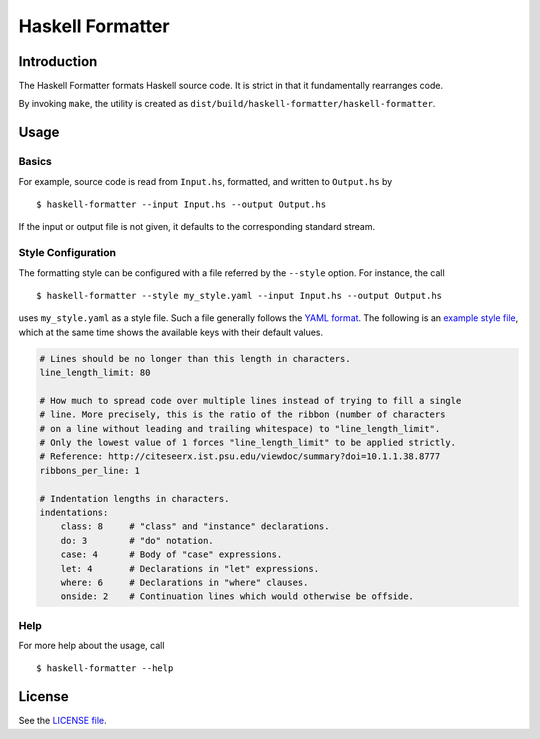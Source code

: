 =================
Haskell Formatter
=================

Introduction
============

The Haskell Formatter formats Haskell source code. It is strict in that it fundamentally rearranges code.

By invoking ``make``, the utility is created as ``dist/build/haskell-formatter/haskell-formatter``.

Usage
=====

Basics
------

For example, source code is read from ``Input.hs``, formatted, and written to ``Output.hs`` by

::

    $ haskell-formatter --input Input.hs --output Output.hs

If the input or output file is not given, it defaults to the corresponding standard stream.

Style Configuration
-------------------

The formatting style can be configured with a file referred by the ``--style`` option. For instance, the call

::

    $ haskell-formatter --style my_style.yaml --input Input.hs --output Output.hs

uses ``my_style.yaml`` as a style file. Such a file generally follows the `YAML format <http://en.wikipedia.org/wiki/YAML>`_. The following is an `example style file <testsuite/resources/examples/default_style.yaml>`_, which at the same time shows the available keys with their default values.

.. GitHub does currently not allow to include files with the reST directive ``include`` (https://github.com/github/markup/issues/172).

   Thus, the file content is replicated here. There is a test which checks that the strings of both sources are equal.

.. code:: yaml

    # Lines should be no longer than this length in characters.
    line_length_limit: 80
    
    # How much to spread code over multiple lines instead of trying to fill a single
    # line. More precisely, this is the ratio of the ribbon (number of characters
    # on a line without leading and trailing whitespace) to "line_length_limit".
    # Only the lowest value of 1 forces "line_length_limit" to be applied strictly.
    # Reference: http://citeseerx.ist.psu.edu/viewdoc/summary?doi=10.1.1.38.8777
    ribbons_per_line: 1
    
    # Indentation lengths in characters.
    indentations:
        class: 8     # "class" and "instance" declarations.
        do: 3        # "do" notation. 
        case: 4      # Body of "case" expressions.
        let: 4       # Declarations in "let" expressions.
        where: 6     # Declarations in "where" clauses.
        onside: 2    # Continuation lines which would otherwise be offside.

Help
----

For more help about the usage, call

::

    $ haskell-formatter --help

License
=======

See the `LICENSE file <LICENSE>`_.
